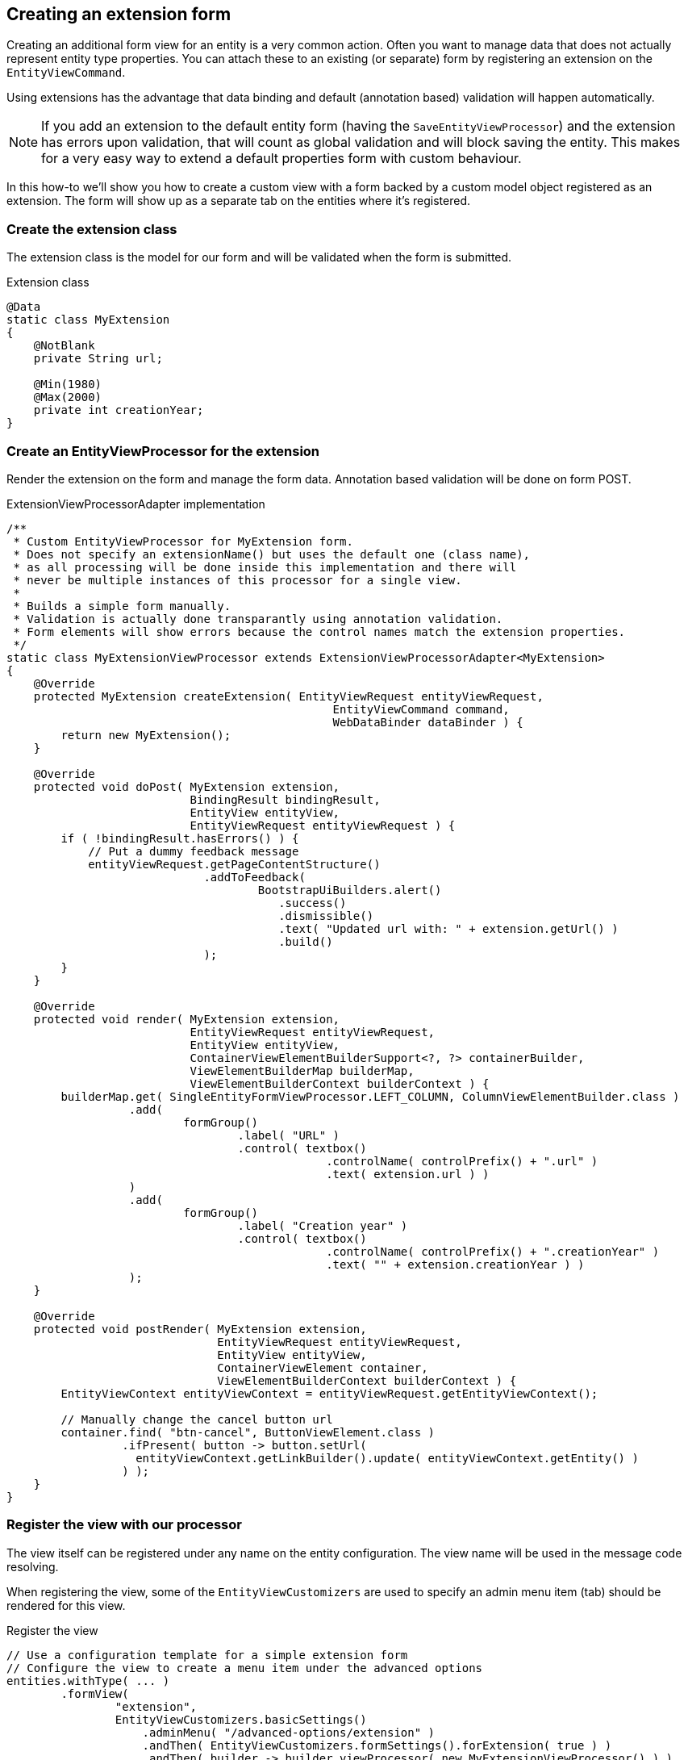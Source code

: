 [[howto-extension-form]]
== Creating an extension form
:!numbered:

Creating an additional form view for an entity is a very common action.
Often you want to manage data that does not actually represent entity type properties.
You can attach these to an existing (or separate) form by registering an extension on the `EntityViewCommand`.

Using extensions has the advantage that data binding and default (annotation based) validation will happen automatically.

NOTE: If you add an extension to the default entity form (having the `SaveEntityViewProcessor`) and the extension has errors upon validation, that will count as global validation and will block saving the entity.
This makes for a very easy way to extend a default properties form with custom behaviour.

In this how-to we'll show you how to create a custom view with a form backed by a custom model object registered as an extension.
The form will show up as a separate tab on the entities where it's registered.

[discrete]
=== Create the extension class
The extension class is the model for our form and will be validated when the form is submitted.

.Extension class
[source,java]
----
@Data
static class MyExtension
{
    @NotBlank
    private String url;

    @Min(1980)
    @Max(2000)
    private int creationYear;
}
----

[discrete]
=== Create an EntityViewProcessor for the extension
Render the extension on the form and manage the form data.
Annotation based validation will be done on form POST.

.ExtensionViewProcessorAdapter implementation
[source,java]
----
/**
 * Custom EntityViewProcessor for MyExtension form.
 * Does not specify an extensionName() but uses the default one (class name),
 * as all processing will be done inside this implementation and there will
 * never be multiple instances of this processor for a single view.
 *
 * Builds a simple form manually.
 * Validation is actually done transparantly using annotation validation.
 * Form elements will show errors because the control names match the extension properties.
 */
static class MyExtensionViewProcessor extends ExtensionViewProcessorAdapter<MyExtension>
{
    @Override
    protected MyExtension createExtension( EntityViewRequest entityViewRequest,
                                                EntityViewCommand command,
                                                WebDataBinder dataBinder ) {
        return new MyExtension();
    }

    @Override
    protected void doPost( MyExtension extension,
                           BindingResult bindingResult,
                           EntityView entityView,
                           EntityViewRequest entityViewRequest ) {
        if ( !bindingResult.hasErrors() ) {
            // Put a dummy feedback message
            entityViewRequest.getPageContentStructure()
                             .addToFeedback(
                                     BootstrapUiBuilders.alert()
                                        .success()
                                        .dismissible()
                                        .text( "Updated url with: " + extension.getUrl() )
                                        .build()
                             );
        }
    }

    @Override
    protected void render( MyExtension extension,
                           EntityViewRequest entityViewRequest,
                           EntityView entityView,
                           ContainerViewElementBuilderSupport<?, ?> containerBuilder,
                           ViewElementBuilderMap builderMap,
                           ViewElementBuilderContext builderContext ) {
        builderMap.get( SingleEntityFormViewProcessor.LEFT_COLUMN, ColumnViewElementBuilder.class )
                  .add(
                          formGroup()
                                  .label( "URL" )
                                  .control( textbox()
                                               .controlName( controlPrefix() + ".url" )
                                               .text( extension.url ) )
                  )
                  .add(
                          formGroup()
                                  .label( "Creation year" )
                                  .control( textbox()
                                               .controlName( controlPrefix() + ".creationYear" )
                                               .text( "" + extension.creationYear ) )
                  );
    }

    @Override
    protected void postRender( MyExtension extension,
                               EntityViewRequest entityViewRequest,
                               EntityView entityView,
                               ContainerViewElement container,
                               ViewElementBuilderContext builderContext ) {
        EntityViewContext entityViewContext = entityViewRequest.getEntityViewContext();

        // Manually change the cancel button url
        container.find( "btn-cancel", ButtonViewElement.class )
                 .ifPresent( button -> button.setUrl(
                   entityViewContext.getLinkBuilder().update( entityViewContext.getEntity() )
                 ) );
    }
}
----

[discrete]
=== Register the view with our processor
The view itself can be registered under any name on the entity configuration.
The view name will be used in the message code resolving.

When registering the view, some of the `EntityViewCustomizers` are used to specify an admin menu item (tab) should be rendered for this view.

.Register the view
[source,java]
----
// Use a configuration template for a simple extension form
// Configure the view to create a menu item under the advanced options
entities.withType( ... )
        .formView(
                "extension",
                EntityViewCustomizers.basicSettings()
                    .adminMenu( "/advanced-options/extension" )
                    .andThen( EntityViewCustomizers.formSettings().forExtension( true ) )
                    .andThen( builder -> builder.viewProcessor( new MyExtensionViewProcessor() ) )
        );
----

[discrete]
=== Translate the menu item title
Set the right message code for the specific view menu item.

[source,properties]
----
# Default value for every entity with that view
EntityModule.entities.adminMenu.views[extension]=My extension

# Specific title for the menu item on myEntity page
MyModule.entities.myEntity.adminMenu.views[extension]=Extra Fields

----

:numbered: